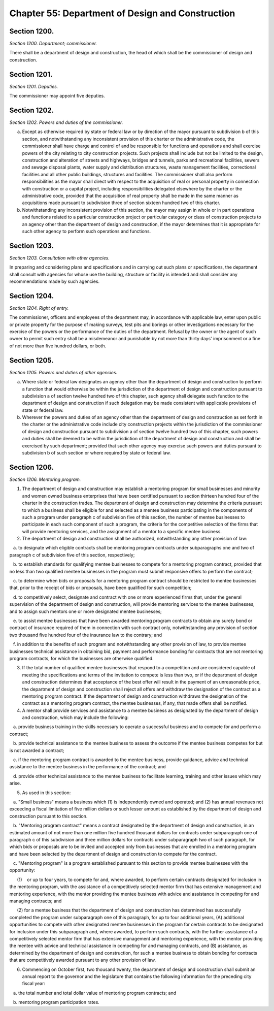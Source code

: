 Chapter 55: Department of Design and Construction
============================================================================================================================================================================================================
Section 1200.
------------------------------------------------------------------------------------------------------------------------------------------------------------------------------------------------------------------------------------------------------------------------------------------------------------------------------------------------------------------------------------------------------------------------------------------------------------------------------------------------------------------------------------------------------------------------------------------------------------------------


*Section 1200. Department; commissioner.*


There shall be a department of design and construction, the head of which shall be the commissioner of design and construction.




Section 1201.
------------------------------------------------------------------------------------------------------------------------------------------------------------------------------------------------------------------------------------------------------------------------------------------------------------------------------------------------------------------------------------------------------------------------------------------------------------------------------------------------------------------------------------------------------------------------------------------------------------------------


*Section 1201. Deputies.*


The commissioner may appoint five deputies.




Section 1202.
------------------------------------------------------------------------------------------------------------------------------------------------------------------------------------------------------------------------------------------------------------------------------------------------------------------------------------------------------------------------------------------------------------------------------------------------------------------------------------------------------------------------------------------------------------------------------------------------------------------------


*Section 1202. Powers and duties of the commissioner.*


a. Except as otherwise required by state or federal law or by direction of the mayor pursuant to subdivision b of this section, and notwithstanding any inconsistent provision of this charter or the administrative code, the commissioner shall have charge and control of and be responsible for functions and operations and shall exercise powers of the city relating to city construction projects. Such projects shall include but not be limited to the design, construction and alteration of streets and highways, bridges and tunnels, parks and recreational facilities, sewers and sewage disposal plants, water supply and distribution structures, waste management facilities, correctional facilities and all other public buildings, structures and facilities. The commissioner shall also perform responsibilities as the mayor shall direct with respect to the acquisition of real or personal property in connection with construction or a capital project, including responsibilities delegated elsewhere by the charter or the administrative code, provided that the acquisition of real property shall be made in the same manner as acquisitions made pursuant to subdivision three of section sixteen hundred two of this charter.

b. Notwithstanding any inconsistent provision of this section, the mayor may assign in whole or in part operations and functions related to a particular construction project or particular category or class of construction projects to an agency other than the department of design and construction, if the mayor determines that it is appropriate for such other agency to perform such operations and functions.




Section 1203.
------------------------------------------------------------------------------------------------------------------------------------------------------------------------------------------------------------------------------------------------------------------------------------------------------------------------------------------------------------------------------------------------------------------------------------------------------------------------------------------------------------------------------------------------------------------------------------------------------------------------


*Section 1203. Consultation with other agencies.*


In preparing and considering plans and specifications and in carrying out such plans or specifications, the department shall consult with agencies for whose use the building, structure or facility is intended and shall consider any recommendations made by such agencies.




Section 1204.
------------------------------------------------------------------------------------------------------------------------------------------------------------------------------------------------------------------------------------------------------------------------------------------------------------------------------------------------------------------------------------------------------------------------------------------------------------------------------------------------------------------------------------------------------------------------------------------------------------------------


*Section 1204. Right of entry.*


The commissioner, officers and employees of the department may, in accordance with applicable law, enter upon public or private property for the purpose of making surveys, test pits and borings or other investigations necessary for the exercise of the powers or the performance of the duties of the department. Refusal by the owner or the agent of such owner to permit such entry shall be a misdemeanor and punishable by not more than thirty days' imprisonment or a fine of not more than five hundred dollars, or both.




Section 1205.
------------------------------------------------------------------------------------------------------------------------------------------------------------------------------------------------------------------------------------------------------------------------------------------------------------------------------------------------------------------------------------------------------------------------------------------------------------------------------------------------------------------------------------------------------------------------------------------------------------------------


*Section 1205. Powers and duties of other agencies.*


a. Where state or federal law designates an agency other than the department of design and construction to perform a function that would otherwise be within the jurisdiction of the department of design and construction pursuant to subdivision a of section twelve hundred two of this chapter, such agency shall delegate such function to the department of design and construction if such delegation may be made consistent with applicable provisions of state or federal law.

b. Wherever the powers and duties of an agency other than the department of design and construction as set forth in the charter or the administrative code include city construction projects within the jurisdiction of the commissioner of design and construction pursuant to subdivision a of section twelve hundred two of this chapter, such powers and duties shall be deemed to be within the jurisdiction of the department of design and construction and shall be exercised by such department; provided that such other agency may exercise such powers and duties pursuant to subdivision b of such section or where required by state or federal law.




Section 1206.
------------------------------------------------------------------------------------------------------------------------------------------------------------------------------------------------------------------------------------------------------------------------------------------------------------------------------------------------------------------------------------------------------------------------------------------------------------------------------------------------------------------------------------------------------------------------------------------------------------------------


*Section 1206. Mentoring program.*


1. The department of design and construction may establish a mentoring program for small businesses and minority and women owned business enterprises that have been certified pursuant to section thirteen hundred four of the charter in the construction trades. The department of design and construction may determine the criteria pursuant to which a business shall be eligible for and selected as a mentee business participating in the components of such a program under paragraph c of subdivision five of this section, the number of mentee businesses to participate in each such component of such a program, the criteria for the competitive selection of the firms that will provide mentoring services, and the assignment of a mentor to a specific mentee business.

2. The department of design and construction shall be authorized, notwithstanding any other provision of law:

   a. to designate which eligible contracts shall be mentoring program contracts under subparagraphs one and two of paragraph c of subdivision five of this section, respectively;

   b. to establish standards for qualifying mentee businesses to compete for a mentoring program contract, provided that no less than two qualified mentee businesses in the program must submit responsive offers to perform the contract;

   c. to determine when bids or proposals for a mentoring program contract should be restricted to mentee businesses that, prior to the receipt of bids or proposals, have been qualified for such competition;

   d. to competitively select, designate and contract with one or more experienced firms that, under the general supervision of the department of design and construction, will provide mentoring services to the mentee businesses, and to assign such mentors one or more designated mentee businesses;

   e. to assist mentee businesses that have been awarded mentoring program contracts to obtain any surety bond or contract of insurance required of them in connection with such contract only, notwithstanding any provision of section two thousand five hundred four of the insurance law to the contrary; and

   f. in addition to the benefits of such program and notwithstanding any other provision of law, to provide mentee businesses technical assistance in obtaining bid, payment and performance bonding for contracts that are not mentoring program contracts, for which the businesses are otherwise qualified.

3. If the total number of qualified mentee businesses that respond to a competition and are considered capable of meeting the specifications and terms of the invitation to compete is less than two, or if the department of design and construction determines that acceptance of the best offer will result in the payment of an unreasonable price, the department of design and construction shall reject all offers and withdraw the designation of the contract as a mentoring program contract. If the department of design and construction withdraws the designation of the contract as a mentoring program contract, the mentee businesses, if any, that made offers shall be notified.

4. A mentor shall provide services and assistance to a mentee business as designated by the department of design and construction, which may include the following:

   a. provide business training in the skills necessary to operate a successful business and to compete for and perform a contract;

   b. provide technical assistance to the mentee business to assess the outcome if the mentee business competes for but is not awarded a contract;

   c. if the mentoring program contract is awarded to the mentee business, provide guidance, advice and technical assistance to the mentee business in the performance of the contract; and

   d. provide other technical assistance to the mentee business to facilitate learning, training and other issues which may arise.

5. As used in this section:

   a. "Small business" means a business which (1) is independently owned and operated; and (2) has annual revenues not exceeding a fiscal limitation of five million dollars or such lesser amount as established by the department of design and construction pursuant to this section.

   b. "Mentoring program contract" means a contract designated by the department of design and construction, in an estimated amount of not more than one million five hundred thousand dollars for contracts under subparagraph one of paragraph c of this subdivision and three million dollars for contracts under subparagraph two of such paragraph, for which bids or proposals are to be invited and accepted only from businesses that are enrolled in a mentoring program and have been selected by the department of design and construction to compete for the contract.

   c. "Mentoring program" is a program established pursuant to this section to provide mentee businesses with the opportunity:

      (1)    or up to four years, to compete for and, where awarded, to perform certain contracts designated for inclusion in the mentoring program, with the assistance of a competitively selected mentor firm that has extensive management and mentoring experience, with the mentor providing the mentee business with advice and assistance in competing for and managing contracts; and

      (2) for a mentee business that the department of design and construction has determined has successfully completed the program under subparagraph one of this paragraph, for up to four additional years, (A) additional opportunities to compete with other designated mentee businesses in the program for certain contracts to be designated for inclusion under this subparagraph and, where awarded, to perform such contracts, with the further assistance of a competitively selected mentor firm that has extensive management and mentoring experience, with the mentor providing the mentee with advice and technical assistance in competing for and managing contracts, and (B) assistance, as determined by the department of design and construction, for such a mentee business to obtain bonding for contracts that are competitively awarded pursuant to any other provision of law.

6. Commencing on October first, two thousand twenty, the department of design and construction shall submit an annual report to the governor and the legislature that contains the following information for the preceding city fiscal year:

   a. the total number and total dollar value of mentoring program contracts; and

   b. mentoring program participation rates.






